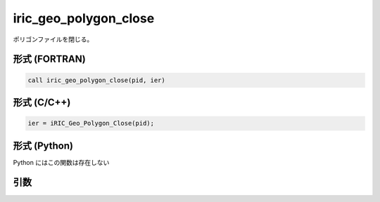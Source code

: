 iric_geo_polygon_close
========================

ポリゴンファイルを閉じる。

形式 (FORTRAN)
---------------
.. code-block:: fortran

   call iric_geo_polygon_close(pid, ier)

形式 (C/C++)
---------------
.. code-block:: c

   ier = iRIC_Geo_Polygon_Close(pid);

形式 (Python)
---------------

Python にはこの関数は存在しない

引数
----

.. csv-table:: iric_geo_polygon_close の引数
   :file: iric_geo_polygon_close_args.csv
   :header-rows: 1

